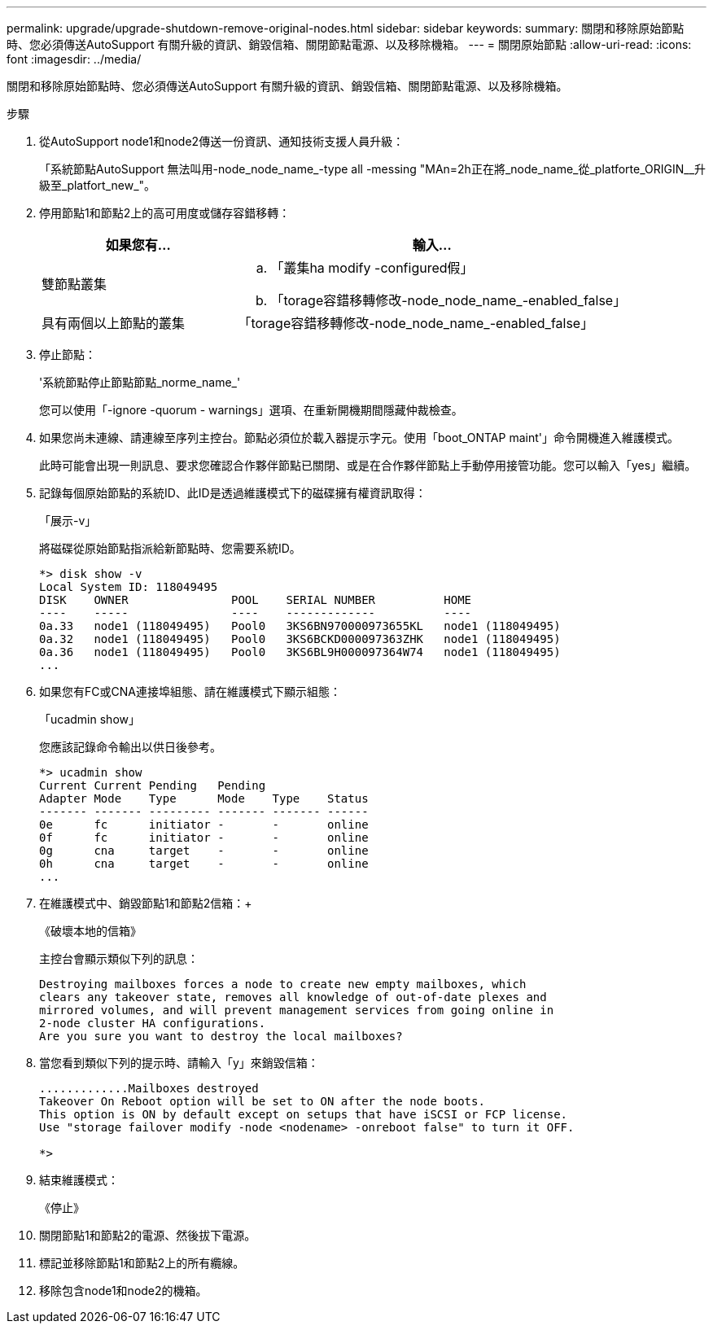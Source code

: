 ---
permalink: upgrade/upgrade-shutdown-remove-original-nodes.html 
sidebar: sidebar 
keywords:  
summary: 關閉和移除原始節點時、您必須傳送AutoSupport 有關升級的資訊、銷毀信箱、關閉節點電源、以及移除機箱。 
---
= 關閉原始節點
:allow-uri-read: 
:icons: font
:imagesdir: ../media/


[role="lead"]
關閉和移除原始節點時、您必須傳送AutoSupport 有關升級的資訊、銷毀信箱、關閉節點電源、以及移除機箱。

.步驟
. 從AutoSupport node1和node2傳送一份資訊、通知技術支援人員升級：
+
「系統節點AutoSupport 無法叫用-node_node_name_-type all -messing "MAn=2h正在將_node_name_從_platforte_ORIGIN__升級至_platfort_new_"。

. 停用節點1和節點2上的高可用度或儲存容錯移轉：
+
[cols="1,2"]
|===
| 如果您有... | 輸入... 


 a| 
雙節點叢集
 a| 
.. 「叢集ha modify -configured假」
.. 「torage容錯移轉修改-node_node_name_-enabled_false」




 a| 
具有兩個以上節點的叢集
 a| 
「torage容錯移轉修改-node_node_name_-enabled_false」

|===
. 停止節點：
+
'系統節點停止節點節點_norme_name_'

+
您可以使用「-ignore -quorum - warnings」選項、在重新開機期間隱藏仲裁檢查。

. 如果您尚未連線、請連線至序列主控台。節點必須位於載入器提示字元。使用「boot_ONTAP maint'」命令開機進入維護模式。
+
此時可能會出現一則訊息、要求您確認合作夥伴節點已關閉、或是在合作夥伴節點上手動停用接管功能。您可以輸入「yes」繼續。

. [[shute_node_step5]]記錄每個原始節點的系統ID、此ID是透過維護模式下的磁碟擁有權資訊取得：
+
「展示-v」

+
將磁碟從原始節點指派給新節點時、您需要系統ID。

+
[listing]
----
*> disk show -v
Local System ID: 118049495
DISK    OWNER               POOL    SERIAL NUMBER          HOME
----    -----               ----    -------------          ----
0a.33   node1 (118049495)   Pool0   3KS6BN970000973655KL   node1 (118049495)
0a.32   node1 (118049495)   Pool0   3KS6BCKD000097363ZHK   node1 (118049495)
0a.36   node1 (118049495)   Pool0   3KS6BL9H000097364W74   node1 (118049495)
...
----
. 如果您有FC或CNA連接埠組態、請在維護模式下顯示組態：
+
「ucadmin show」

+
您應該記錄命令輸出以供日後參考。

+
[listing]
----
*> ucadmin show
Current Current Pending   Pending
Adapter Mode    Type      Mode    Type    Status
------- ------- --------- ------- ------- ------
0e      fc      initiator -       -       online
0f      fc      initiator -       -       online
0g      cna     target    -       -       online
0h      cna     target    -       -       online
...
----
. 在維護模式中、銷毀節點1和節點2信箱：+
+
《破壞本地的信箱》

+
主控台會顯示類似下列的訊息：

+
[listing]
----
Destroying mailboxes forces a node to create new empty mailboxes, which
clears any takeover state, removes all knowledge of out-of-date plexes and
mirrored volumes, and will prevent management services from going online in
2-node cluster HA configurations.
Are you sure you want to destroy the local mailboxes?
----
. 當您看到類似下列的提示時、請輸入「y」來銷毀信箱：
+
[listing]
----
.............Mailboxes destroyed
Takeover On Reboot option will be set to ON after the node boots.
This option is ON by default except on setups that have iSCSI or FCP license.
Use "storage failover modify -node <nodename> -onreboot false" to turn it OFF.

*>
----
. 結束維護模式：
+
《停止》

. 關閉節點1和節點2的電源、然後拔下電源。
. 標記並移除節點1和節點2上的所有纜線。
. 移除包含node1和node2的機箱。


